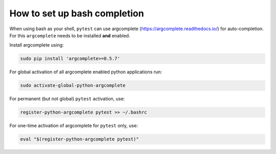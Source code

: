 
.. _bash_completion:

How to set up bash completion
=============================

When using bash as your shell, ``pytest`` can use argcomplete
(https://argcomplete.readthedocs.io/) for auto-completion.
For this ``argcomplete`` needs to be installed **and** enabled.

Install argcomplete using:

.. code-block:: bash

    sudo pip install 'argcomplete>=0.5.7'

For global activation of all argcomplete enabled python applications run:

.. code-block:: bash

    sudo activate-global-python-argcomplete

For permanent (but not global) ``pytest`` activation, use:

.. code-block:: bash

    register-python-argcomplete pytest >> ~/.bashrc

For one-time activation of argcomplete for ``pytest`` only, use:

.. code-block:: bash

    eval "$(register-python-argcomplete pytest)"
